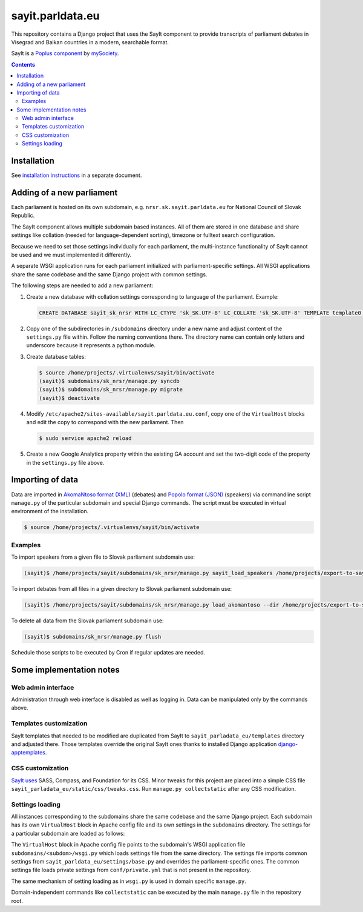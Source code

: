 -----------------
sayit.parldata.eu
-----------------

This repository contains a Django project that uses the SayIt component
to provide transcripts of parliament debates in Visegrad and Balkan
countries in a modern, searchable format.

SayIt is a `Poplus component <http://poplus.org>`_
by `mySociety <http://www.mysociety.org/>`_.

.. contents:: :backlinks: none


Installation
============

See `installation instructions`_ in a separate document.

.. _`installation instructions`: INSTALL.rst


Adding of a new parliament
==========================

Each parliament is hosted on its own subdomain, e.g.
``nrsr.sk.sayit.parldata.eu`` for National Council of Slovak Republic.

The SayIt component allows multiple subdomain based instances. All of them
are stored in one database and share settings like collation (needed for
language-dependent sorting), timezone or fulltext search configuration.

Because we need to set those settings individually for each parliament,
the multi-instance functionality of SayIt cannot be used and we must
implemented it differently.

A separate WSGI application runs for each parliament initialized with
parliament-specific settings. All WSGI applications share the same
codebase and the same Django project with common settings.

The following steps are needed to add a new parliament:

#.  Create a new database with collation settings corresponding to language
    of the parliament. Example:

    .. code-block:: SQL

        CREATE DATABASE sayit_sk_nrsr WITH LC_CTYPE 'sk_SK.UTF-8' LC_COLLATE 'sk_SK.UTF-8' TEMPLATE template0 OWNER sayit;

#.  Copy one of the subdirectories in ``/subdomains`` directory under a
    new name and adjust content of the ``settings.py`` file within.
    Follow the naming conventions there. The directory name can contain
    only letters and underscore because it represents a python module.

#.  Create database tables:

    .. code-block:: console

        $ source /home/projects/.virtualenvs/sayit/bin/activate
        (sayit)$ subdomains/sk_nrsr/manage.py syncdb
        (sayit)$ subdomains/sk_nrsr/manage.py migrate
        (sayit)$ deactivate

#.  Modify ``/etc/apache2/sites-available/sayit.parldata.eu.conf``, copy
    one of the ``VirtualHost`` blocks and edit the copy to correspond
    with the new parliament. Then

    .. code-block:: console

        $ sudo service apache2 reload

#.  Create a new Google Analytics property within the existing GA account
    and set the two-digit code of the property in the ``settings.py``
    file above.


Importing of data
=================

Data are imported in `AkomaNtoso format (XML)`_ (debates) and
`Popolo format (JSON)`_ (speakers) via commandline script ``manage.py``
of the particular subdomain and special Django commands. The script must
be executed in virtual environment of the installation.

.. code-block:: console

    $ source /home/projects/.virtualenvs/sayit/bin/activate

.. _`AkomaNtoso format (XML)`: http://sayit.mysociety.org/about/developers
.. _`Popolo format (JSON)`: http://www.popoloproject.com/specs/person.html


Examples
--------

To import speakers from a given file to Slovak parliament subdomain use:

.. code-block:: console

    (sayit)$ /home/projects/sayit/subdomains/sk_nrsr/manage.py sayit_load_speakers /home/projects/export-to-sayit/sk/nrsr/people.json

To import debates from all files in a given directory to Slovak parliament
subdomain use:

.. code-block:: console

    (sayit)$ /home/projects/sayit/subdomains/sk_nrsr/manage.py load_akomantoso --dir /home/projects/export-to-sayit/sk --instance default --commit --merge-existing

To delete all data from the Slovak parliament subdomain use:

.. code-block:: console

    (sayit)$ subdomains/sk_nrsr/manage.py flush

Schedule those scripts to be executed by Cron if regular updates are needed.


Some implementation notes
=========================

Web admin interface
-------------------

Administration through web interface is disabled as well as logging in.
Data can be manipulated only by the commands above.


Templates customization
-----------------------

SayIt templates that needed to be modified are duplicated from SayIt to
``sayit_parladata_eu/templates`` directory and adjusted there. Those
templates override the original SayIt ones thanks to installed Django
application `django-apptemplates`_.

.. _`django-apptemplates`: https://pypi.python.org/pypi/django-apptemplates/


CSS customization
-----------------

`SayIt uses`_ SASS, Compass, and Foundation for its CSS. Minor tweaks for
this project are placed into a simple CSS file
``sayit_parladata_eu/static/css/tweaks.css``. Run
``manage.py collectstatic`` after any CSS modification.

.. _`SayIt uses`: http://mysociety.github.io/sayit/develop/


Settings loading
----------------

All instances corresponding to the subdomains share the same codebase and
the same Django project. Each subdomain has its own ``VirtualHost`` block
in Apache config file and its own settings in the ``subdomains``
directory. The settings for a particular subdomain are loaded as follows:

The ``VirtualHost`` block in Apache config file points to the subdomain's
WSGI application file ``subdomains/<subdom>/wsgi.py`` which loads
settings file from the same directory. The settings file imports common
settings from ``sayit_parldata_eu/settings/base.py`` and overrides the
parliament-specific ones. The common settings file loads private settings
from ``conf/private.yml`` that is not present in the repository.

The same mechanism of setting loading as in ``wsgi.py`` is used in domain
specific ``manage.py``.

Domain-independent commands like ``collectstatic`` can be executed by the
main ``manage.py`` file in the repository root.
